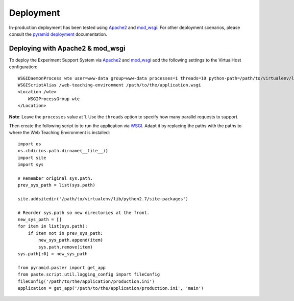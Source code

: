 **********
Deployment
**********

In-production deployment has been tested using `Apache2`_ and `mod_wsgi`_.
For other deployment scenarios, please consult the `pyramid deployment`_
documentation.

Deploying with Apache2 & mod_wsgi
=================================

To deploy the Experiment Support System via `Apache2`_ and `mod_wsgi`_ add the
following settings to the VirtualHost configuration::

    WSGIDaemonProcess wte user=www-data group=www-data processes=1 threads=10 python-path=/path/to/virtualenv/lib/python2.7/site-packages
    WSGIScriptAlias /web-teaching-environment /path/to/the/application.wsgi
    <Location /wte>
        WSGIProcessGroup wte
    </Location>

**Note**: Leave the ``processes`` value at 1. Use the ``threads`` option to
specify how many parallel requests to support. 

Then create the following script to to run the application via `WSGI`_. Adapt
it by replacing the paths with the paths to where the Web Teaching Environment
is installed::

    import os
    os.chdir(os.path.dirname(__file__))
    import site
    import sys

    # Remember original sys.path.
    prev_sys_path = list(sys.path) 

    site.addsitedir('/path/to/virtualenv/lib/python2.7/site-packages')

    # Reorder sys.path so new directories at the front.
    new_sys_path = [] 
    for item in list(sys.path): 
        if item not in prev_sys_path: 
            new_sys_path.append(item) 
            sys.path.remove(item) 
    sys.path[:0] = new_sys_path 

    from pyramid.paster import get_app
    from paste.script.util.logging_config import fileConfig
    fileConfig('/path/to/the/application/production.ini')
    application = get_app('/path/to/the/application/production.ini', 'main')


.. _WSGI: http://wsgi.readthedocs.org/en/latest/
.. _mod_wsgi: http://code.google.com/p/modwsgi/
.. _Apache2: http://httpd.apache.org/
.. _`pyramid deployment`: http://docs.pylonsproject.org/projects/pyramid_cookbook/en/latest/deployment/index.html